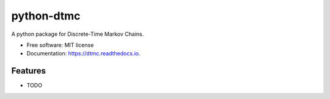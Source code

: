 ====
python-dtmc
====


.. image:: https://img.shields.io/pypi/v/dtmc.svg
        :target: https://pypi.python.org/pypi/dtmc

.. image:: https://img.shields.io/travis/benlongo/python-dtmc.svg
        :target: https://travis-ci.org/benlongo/python-dtmc

.. image:: https://readthedocs.org/projects/python-dtmc/badge/?version=latest
        :target: https://python-dtmc.readthedocs.io/en/latest/?badge=latest
        :alt: Documentation Status




A python package for Discrete-Time Markov Chains.


* Free software: MIT license
* Documentation: https://dtmc.readthedocs.io.


Features
--------

* TODO
